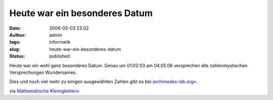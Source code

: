 Heute war ein besonderes Datum
##############################
:date: 2006-05-03 23:02
:author: admin
:tags: Informatik
:slug: heute-war-ein-besonderes-datum
:status: published

Heute war ein wohl ganz besonderes Datum. Genau um 01:02:03 am 04.05.06
versprechen alle zahlenmystischen Versprechungen Wundersames.

Dies und noch viel mehr zu einigen ausgewählten Zahlen gibt es bei
`archimedes-lab.org» <http://www.archimedes-lab.org/numbers/Num1_69.html>`__.

via `Mathematische
Kleinigkeiten» <http://math.twoday.net/stories/1895871/>`__
